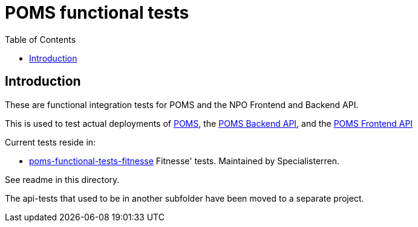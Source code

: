 = POMS functional tests
:toc:
:toclevels: 5

== Introduction
These are functional integration tests for POMS and the NPO Frontend and Backend API.

This is used to test actual deployments of https://poms.omroep.nl/[POMS], the https://api.poms.omroep.nl[POMS Backend API],
and the https://rs.poms.omroep.nl[POMS Frontend API]

Current tests reside in:

* link:poms-functional-tests-fitnesse[] Fitnesse' tests. Maintained by Specialisterren.

See readme in this directory.

The api-tests that used to be in another subfolder have been moved to a separate project.

